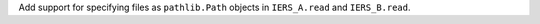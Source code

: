 Add support for specifying files as ``pathlib.Path`` objects in ``IERS_A.read``
and ``IERS_B.read``.
